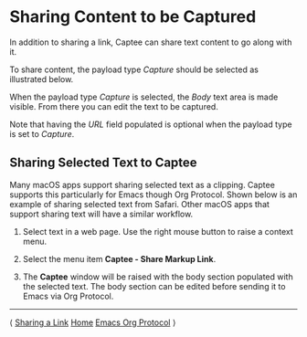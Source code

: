 # Copyright © 2023-2025 Charles Choi
#
# Licensed under the Apache License, Version 2.0 (the "License");
# you may not use this file except in compliance with the License.
# You may obtain a copy of the License at
#
#     http://www.apache.org/licenses/LICENSE-2.0
#
# Unless required by applicable law or agreed to in writing, software
# distributed under the License is distributed on an "AS IS" BASIS,
# WITHOUT WARRANTIES OR CONDITIONS OF ANY KIND, either express or implied.
# See the License for the specific language governing permissions and
# limitations under the License.
#
#+OPTIONS: toc:nil num:0 html-postamble:nil html-preamble:nil
#+HTML_HEAD: <meta name="keywords" content="content, capture, sharing"/>
#+HTML_HEAD: <meta name="description" content="Capturing content with Captee."/>
#+HTML_HEAD: <meta name="robots" content="index, anchors"/>
#+HTML_HEAD: <link rel="stylesheet" type="text/css" href="style1.css" />

#+HTML: <a name="SharingCapture"></a>

* Sharing Content to be Captured

In addition to sharing a link, Captee can share text content to go along with it.

To share content, the payload type /Capture/ should be selected as illustrated below.

[[file:images/capture-selected.png]]

When the payload type /Capture/ is selected, the /Body/ text area is made visible. From there you can edit the text to be captured.

[[file:images/body-text.png]]

Note that having the /URL/ field populated is optional when the payload type is set to /Capture/.

** Sharing Selected Text to Captee

Many macOS apps support sharing selected text as a clipping. Captee supports this particularly for Emacs though Org Protocol. Shown below is an example of sharing selected text from Safari. Other macOS apps that support sharing text will have a similar workflow.

1. Select text in a web page. Use the right mouse button to raise a context menu.

   [[file:images/capture-selected-text-1.png]]
   
2. Select the menu item *Captee - Share Markup Link*.

   [[file:images/capture-selected-text-2.png]]

3. The *Captee* window will be raised with the body section populated with the selected text. The body section can be edited before sending it to Emacs via Org Protocol.
   
   [[file:images/capture-selected-text-3.png]]
   
-----
#+HTML: <footer class="footer">
#+HTML: <span class="footer-section left">⟨ <a href='SharingLink.html'>Sharing a Link</a></span>
#+HTML: <span class="footer-section center"><a href='CapteeUserGuide.html'>Home</a></span>
#+HTML: <span class="footer-section right"><a href='OrgProtocol.html'>Emacs Org Protocol</a> ⟩</span>
#+HTML: </footer>

